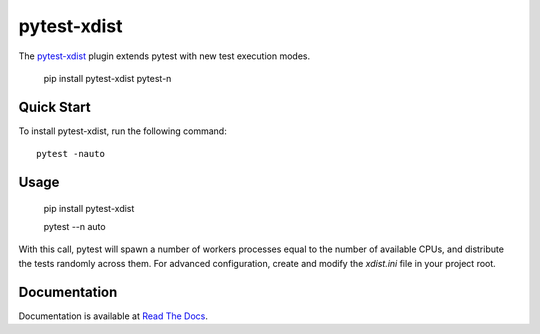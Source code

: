 ============
pytest-xdist
============

.. image:: http://img.shields.io/pypi/v/pytest-xdist.svg
    :alt: PyPI version
    :target: https://pypi.python.org/pypi/pytest-xdist

.. image:: https://img.shields.io/conda/vn/conda-forge/pytest-xdist.svg
    :target: https://anaconda.org/conda-forge/pytest-xdist

.. image:: https://img.shields.io/pypi/pyversions/pytest-xdist.svg
    :alt: Python versions
    :target: https://pypi.python.org/pypi/pytest-xdist

.. image:: https://github.com/pytest-dev/pytest-xdist/workflows/test/badge.svg
    :target: https://github.com/pytest-dev/pytest-xdist/actions

.. image:: https://img.shields.io/badge/code%20style-black-000000.svg
    :target: https://github.com/ambv/black

The `pytest-xdist`_ plugin extends pytest with new test execution modes.


    pip install pytest-xdist pytest-n


Quick Start
===========



To install pytest-xdist, run the following command::


    pytest -nauto


Usage
=====


    pip install pytest-xdist


    pytest --n auto



With this call, pytest will spawn a number of workers processes equal to the number of available CPUs, and distribute
the tests randomly across them. For advanced configuration, create and modify the `xdist.ini` file in your project root.


Documentation
=============

Documentation is available at `Read The Docs <https://pytest-xdist.readthedocs.io>`__.
